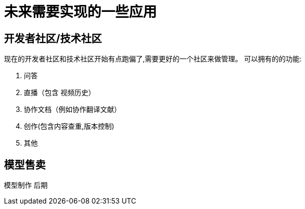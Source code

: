 = 未来需要实现的一些应用

== 开发者社区/技术社区
现在的开发者社区和技术社区开始有点跑偏了,需要更好的一个社区来做管理。
可以拥有的的功能:

. 问答
. 直播（包含 视频历史）
. 协作文档（例如协作翻译文献）
. 创作(包含内容查重,版本控制)
. 其他

== 模型售卖

模型制作 后期
